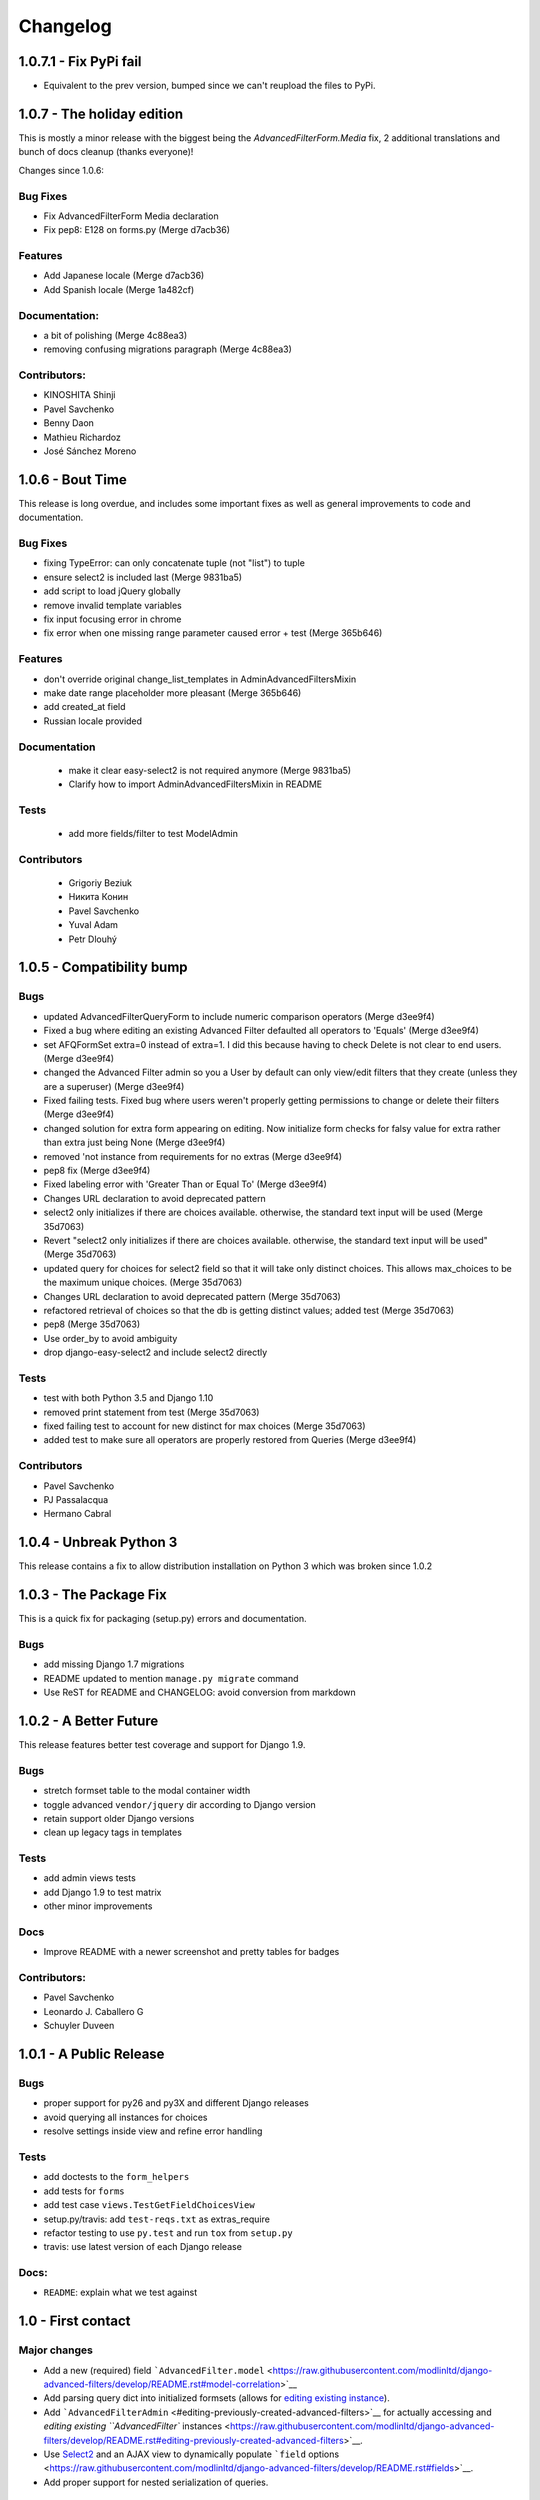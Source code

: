 Changelog
=========

1.0.7.1 - Fix PyPi fail
-----------------------

- Equivalent to the prev version, bumped since we can't reupload the files to PyPi.

1.0.7 - The holiday edition
---------------------------

This is mostly a minor release with the biggest being the `AdvancedFilterForm.Media` fix, 2 additional translations and bunch of docs cleanup (thanks everyone)!

Changes since 1.0.6:

Bug Fixes
~~~~~~~~~

- Fix AdvancedFilterForm Media declaration
- Fix pep8: E128 on forms.py (Merge d7acb36)

Features
~~~~~~~~

- Add Japanese locale (Merge d7acb36)
- Add Spanish locale (Merge 1a482cf)

Documentation:
~~~~~~~~~~~~~~

- a bit of polishing (Merge 4c88ea3)
- removing confusing migrations paragraph (Merge 4c88ea3)

Contributors:
~~~~~~~~~~~~~

- KINOSHITA Shinji
- Pavel Savchenko
- Benny Daon
- Mathieu Richardoz
- José Sánchez Moreno


1.0.6 - Bout Time
-----------------

This release is long overdue, and includes some important fixes as well as general improvements to code and documentation.

Bug Fixes
~~~~~~~~~

- fixing TypeError: can only concatenate tuple (not "list") to tuple
- ensure select2 is included last (Merge 9831ba5)
- add script to load jQuery globally
- remove invalid template variables
- fix input focusing error in chrome
- fix error when one missing range parameter caused error + test (Merge 365b646)

Features
~~~~~~~~

- don't override original change_list_templates in AdminAdvancedFiltersMixin
- make date range placeholder more pleasant (Merge 365b646)
- add created_at field
- Russian locale provided

Documentation
~~~~~~~~~~~~~

   - make it clear easy-select2 is not required anymore (Merge 9831ba5)
   - Clarify how to import AdminAdvancedFiltersMixin in README

Tests
~~~~~

   - add more fields/filter to test ModelAdmin

Contributors
~~~~~~~~~~~~

   - Grigoriy Beziuk
   - Никита Конин
   - Pavel Savchenko
   - Yuval Adam
   - Petr Dlouhý


1.0.5 - Compatibility bump
--------------------------

Bugs
~~~~

- updated AdvancedFilterQueryForm to include numeric comparison operators (Merge d3ee9f4)
- Fixed a bug where editing an existing Advanced Filter defaulted all operators to 'Equals' (Merge d3ee9f4)
- set AFQFormSet extra=0 instead of extra=1. I did this because having to check Delete is not clear to end users. (Merge d3ee9f4)
- changed the Advanced Filter admin so you a User by default can only view/edit filters that they create (unless they are a superuser) (Merge d3ee9f4)
- Fixed failing tests. Fixed bug where users weren't properly getting permissions to change or delete their filters (Merge d3ee9f4)
- changed solution for extra form appearing on editing. Now initialize form checks for falsy value for extra rather than extra just being None (Merge d3ee9f4)
- removed 'not instance from requirements for no extras (Merge d3ee9f4)
- pep8 fix (Merge d3ee9f4)
- Fixed labeling error with 'Greater Than or Equal To' (Merge d3ee9f4)
- Changes URL declaration to avoid deprecated pattern
- select2 only initializes if there are choices available. otherwise, the standard text input will be used (Merge 35d7063)
- Revert "select2 only initializes if there are choices available. otherwise, the standard text input will be used" (Merge 35d7063)
- updated query for choices for select2 field so that it will take only distinct choices. This allows max_choices to be the maximum unique choices. (Merge 35d7063)
- Changes URL declaration to avoid deprecated pattern (Merge 35d7063)
- refactored retrieval of choices so that the db is getting distinct values; added test (Merge 35d7063)
- pep8 (Merge 35d7063)
- Use order_by to avoid ambiguity
- drop django-easy-select2 and include select2 directly

Tests
~~~~~

- test with both Python 3.5 and Django 1.10
- removed print statement from test (Merge 35d7063)
- fixed failing test to account for new distinct for max choices (Merge 35d7063)
- added test to make sure all operators are properly restored from Queries (Merge d3ee9f4)

Contributors
~~~~~~~~~~~~

- Pavel Savchenko
- PJ Passalacqua
- Hermano Cabral


1.0.4 - Unbreak Python 3
------------------------

This release contains a fix to allow distribution installation on Python 3 which was broken since 1.0.2

1.0.3 - The Package Fix
-----------------------

This is a quick fix for packaging (setup.py) errors and documentation.

Bugs
~~~~

-  add missing Django 1.7 migrations
-  README updated to mention ``manage.py migrate`` command
-  Use ReST for README and CHANGELOG: avoid conversion from markdown


1.0.2 - A Better Future
-----------------------

This release features better test coverage and support for Django 1.9.

Bugs
~~~~

-  stretch formset table to the modal container width
-  toggle advanced ``vendor/jquery`` dir according to Django version
-  retain support older Django versions
-  clean up legacy tags in templates

Tests
~~~~~

-  add admin views tests
-  add Django 1.9 to test matrix
-  other minor improvements

Docs
~~~~

-  Improve README with a newer screenshot and pretty tables for badges

Contributors:
~~~~~~~~~~~~~

-  Pavel Savchenko
-  Leonardo J. Caballero G
-  Schuyler Duveen

1.0.1 - A Public Release
------------------------

Bugs
~~~~

-  proper support for py26 and py3X and different Django releases
-  avoid querying all instances for choices
-  resolve settings inside view and refine error handling

Tests
~~~~~

-  add doctests to the ``form_helpers``
-  add tests for ``forms``
-  add test case ``views.TestGetFieldChoicesView``
-  setup.py/travis: add ``test-reqs.txt`` as extras\_require
-  refactor testing to use ``py.test`` and run ``tox`` from ``setup.py``
-  travis: use latest version of each Django release

Docs:
~~~~~

-  ``README``: explain what we test against

1.0 - First contact
-------------------

Major changes
~~~~~~~~~~~~~

-  Add a new (required) field
   ```AdvancedFilter.model`` <https://raw.githubusercontent.com/modlinltd/django-advanced-filters/develop/README.rst#model-correlation>`__
-  Add parsing query dict into initialized formsets (allows for `editing
   existing
   instance <https://raw.githubusercontent.com/modlinltd/django-advanced-filters/develop/README.rst#editing-previously-created-advanced-filters>`__).
-  Add
   ```AdvancedFilterAdmin`` <#editing-previously-created-advanced-filters>`__
   for actually accessing and `editing existing ``AdvancedFilter``
   instances <https://raw.githubusercontent.com/modlinltd/django-advanced-filters/develop/README.rst#editing-previously-created-advanced-filters>`__.
-  Use `Select2 <https://github.com/asyncee/django-easy-select2>`__ and
   an AJAX view to dynamically populate ```field``
   options <https://raw.githubusercontent.com/modlinltd/django-advanced-filters/develop/README.rst#fields>`__.
-  Add proper support for nested serialization of queries.

Minor changes
~~~~~~~~~~~~~

-  Implement more ```operators`` <https://raw.githubusercontent.com/modlinltd/django-advanced-filters/develop/README.rst#operators>`__ (``isnull``,
   ``istrue`` and ``isfalse``)
-  Allow `custom verbose naming of fields in
   advanced\_filter\_fields <https://raw.githubusercontent.com/modlinltd/django-advanced-filters/develop/README.rst#custom-naming-of-fields>`__
-  Add helper methods to the model to hide (and decouple) core
   serialization functionality from users.
-  Strip whitespace in field values validation
-  Setup and packaging (``setup.py``/``MANIFEST.in``)
-  Hide ``QSerializer`` calling logic in the model
-  Allow modifying ``advanced_filter_form`` property (defaults to
   ``AdvancedFilterForm``)
-  Correct documentation regarding position of mixin in subclass (issue
   #1)
